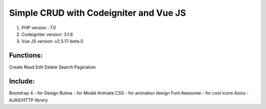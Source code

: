 #######################################
Simple CRUD with Codeigniter and Vue JS
#######################################

1. PHP version : 7.0
2. Codeigniter version: 3.1.6
3. Vue JS version: v2.5.17-beta.0


**********
Functions:
**********
Create
Read
Edit
Delete
Search
Pagination


********
Include:
********
Bootstrap 4 - for Design
Bulma - for Modal
Animate CSS - for animation design
Font Awesome - for cool icons
Axios - AJAX/HTTP library

